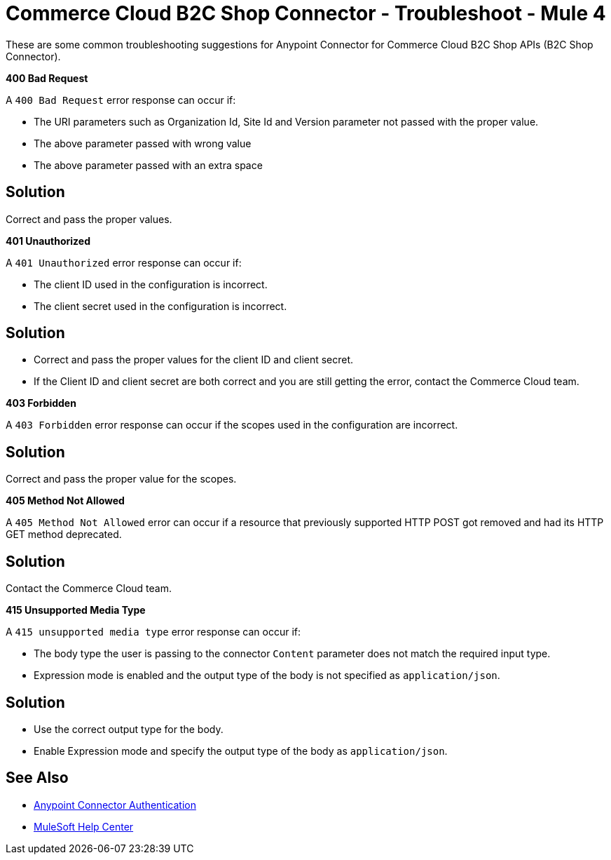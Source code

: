 = Commerce Cloud B2C Shop Connector - Troubleshoot - Mule 4

These are some common troubleshooting suggestions for Anypoint Connector for Commerce Cloud B2C Shop APIs (B2C Shop Connector).

*400 Bad Request*

A `400 Bad Request` error response can occur if:

* The URI parameters such as Organization Id, Site Id and Version parameter not passed with the proper value.
* The above parameter passed with wrong value
* The above parameter passed with an extra space

== Solution

Correct and pass the proper values.

*401 Unauthorized*

A `401 Unauthorized` error response can occur if:

* The client ID used in the configuration is incorrect.
* The client secret used in the configuration is incorrect.

== Solution

* Correct and pass the proper values for the client ID and client secret.
* If the Client ID and client secret are both correct and you are still getting the error, contact the Commerce Cloud team.

*403 Forbidden*

A `403 Forbidden` error response can occur if the scopes used in the configuration are incorrect.

== Solution

Correct and pass the proper value for the scopes.

*405 Method Not Allowed*

A `405 Method Not Allowed` error can occur if a resource that previously supported HTTP POST got removed and had its HTTP GET method deprecated.

== Solution

Contact the Commerce Cloud team.

*415 Unsupported Media Type*

A `415 unsupported media type` error response can occur if:

* The body type the user is passing to the connector `Content` parameter does not match the required input type.
* Expression mode is enabled and the output type of the body is not specified as `application/json`.

== Solution

* Use the correct output type for the body.
* Enable Expression mode and specify the output type of the body as `application/json`.


== See Also

* xref:connectors::introduction/anypoint-connector-authentication.adoc[Anypoint Connector Authentication]
* https://help.mulesoft.com[MuleSoft Help Center]
